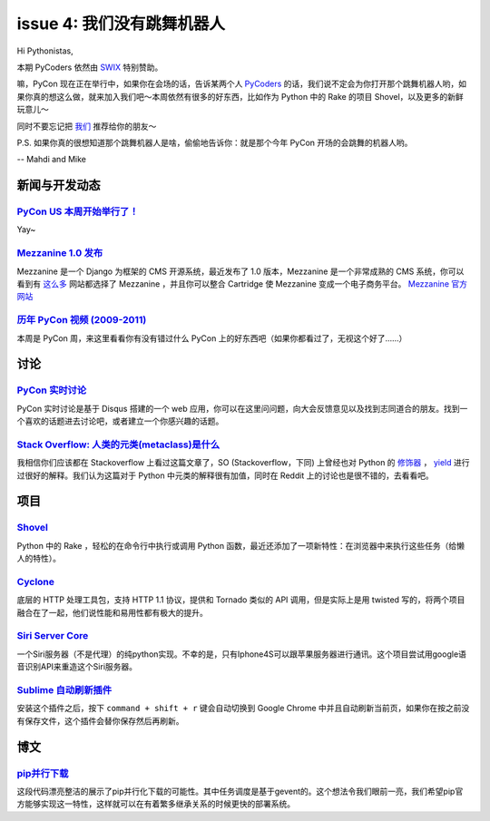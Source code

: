 issue 4: 我们没有跳舞机器人
===========================

Hi Pythonistas,

本期 PyCoders 依然由 `SWIX <http://swixhq.com/>`_ 特别赞助。

嘛，PyCon 现在正在举行中，如果你在会场的话，告诉某两个人 `PyCoders <http://pycoders.com/>`_ 的话，我们说不定会为你打开那个跳舞机器人哟，如果你真的想这么做，就来加入我们吧～本周依然有很多的好东西，比如作为 Python 中的 Rake 的项目 Shovel，以及更多的新鲜玩意儿～

同时不要忘记把 `我们 <https://twitter.com/#!/pycoders>`_ 推荐给你的朋友～

P.S. 如果你真的很想知道那个跳舞机器人是啥，偷偷地告诉你：就是那个今年 PyCon 开场的会跳舞的机器人哟。

--
Mahdi and Mike 

新闻与开发动态
--------------

`PyCon US 本周开始举行了！ <https://us.pycon.org/2012/>`_
^^^^^^^^^^^^^^^^^^^^^^^^^^^^^^^^^^^^^^^^^^^^^^^^^^^^^^^^^

Yay~

`Mezzanine 1.0 发布 <https://groups.google.com/forum/?fromgroups#!topic/django-users/x5hBMZe28ps>`_
^^^^^^^^^^^^^^^^^^^^^^^^^^^^^^^^^^^^^^^^^^^^^^^^^^^^^^^^^^^^^^^^^^^^^^^^^^^^^^^^^^^^^^^^^^^^^^^^^^^

Mezzanine 是一个 Django 为框架的 CMS 开源系统，最近发布了 1.0 版本，Mezzanine 是一个非常成熟的 CMS 系统，你可以看到有 `这么多 <http://mezzanine.readthedocs.org/en/latest/overview.html#sites-using-mezzanine>`_ 网站都选择了 Mezzanine ，并且你可以整合 Cartridge 使 Mezzanine 变成一个电子商务平台。 `Mezzanine 官方网站 <http://mezzanine.jupo.org/>`_

`历年 PyCon 视频 (2009-2011) <http://blip.tv/pycon-us-videos-2009-2010-2011>`_
^^^^^^^^^^^^^^^^^^^^^^^^^^^^^^^^^^^^^^^^^^^^^^^^^^^^^^^^^^^^^^^^^^^^^^^^^^^^^^
本周是 PyCon 周，来这里看看你有没有错过什么 PyCon 上的好东西吧（如果你都看过了，无视这个好了……）

讨论
----

`PyCon 实时讨论 <https://pycon.disqus.com/>`_
^^^^^^^^^^^^^^^^^^^^^^^^^^^^^^^^^^^^^^^^^^^^^

PyCon 实时讨论是基于 Disqus 搭建的一个 web 应用，你可以在这里问问题，向大会反馈意见以及找到志同道合的朋友。找到一个喜欢的话题进去讨论吧，或者建立一个你感兴趣的话题。

`Stack Overflow: 人类的元类(metaclass)是什么 <http://www.reddit.com/r/Python/comments/qkg58/so_what_is_a_metaclass_for_humans/>`_
^^^^^^^^^^^^^^^^^^^^^^^^^^^^^^^^^^^^^^^^^^^^^^^^^^^^^^^^^^^^^^^^^^^^^^^^^^^^^^^^^^^^^^^^^^^^^^^^^^^^^^^^^^^^^^^^^^^^^^^^^^^^^^^^^

我相信你们应该都在 Stackoverflow 上看过这篇文章了，SO (Stackoverflow，下同) 上曾经也对 Python 的 `修饰器 <http://stackoverflow.com/questions/739654/understanding-python-decorators/1594484#1594484>`_ ， `yield <http://stackoverflow.com/questions/231767/the-python-yield-keyword-explained/231855#231855>`_ 进行过很好的解释。我们认为这篇对于 Python 中元类的解释很有加值，同时在 Reddit 上的讨论也是很不错的，去看看吧。

项目
----

`Shovel <https://github.com/seomoz/shovel>`_
^^^^^^^^^^^^^^^^^^^^^^^^^^^^^^^^^^^^^^^^^^^^

Python 中的 Rake ，轻松的在命令行中执行或调用 Python 函数，最近还添加了一项新特性：在浏览器中来执行这些任务（给懒人的特性）。

`Cyclone <http://cyclone.io/>`_
^^^^^^^^^^^^^^^^^^^^^^^^^^^^^^^

底层的 HTTP 处理工具包，支持 HTTP 1.1 协议，提供和 Tornado 类似的 API 调用，但是实际上是用 twisted 写的，将两个项目融合在了一起，他们说性能和易用性都有极大的提升。

`Siri Server Core <https://github.com/Eichhoernchen/SiriServerCore>`_
^^^^^^^^^^^^^^^^^^^^^^^^^^^^^^^^^^^^^^^^^^^^^^^^^^^^^^^^^^^^^^^^^^^^^

一个Siri服务器（不是代理）的纯python实现。不幸的是，只有Iphone4S可以跟苹果服务器进行通讯。这个项目尝试用google语音识别API来重造这个Siri服务器。

`Sublime 自动刷新插件 <https://github.com/gcollazo/BrowserRefresh-Sublime>`_
^^^^^^^^^^^^^^^^^^^^^^^^^^^^^^^^^^^^^^^^^^^^^^^^^^^^^^^^^^^^^^^^^^^^^^^^^^^^
安装这个插件之后，按下 ``command + shift + r`` 键会自动切换到 Google Chrome 中并且自动刷新当前页，如果你在按之前没有保存文件，这个插件会替你保存然后再刷新。

博文
----

`pip并行下载 <https://gist.github.com/1971720>`_
^^^^^^^^^^^^^^^^^^^^^^^^^^^^^^^^^^^^^^^^^^^^^^^^^^^^^^^^^^^^^^^^^^^^^^^^^^^^
这段代码漂亮整洁的展示了pip并行化下载的可能性。其中任务调度是基于gevent的。这个想法令我们眼前一亮，我们希望pip官方能够实现这一特性，这样就可以在有着繁多继承关系的时候更快的部署系统。

